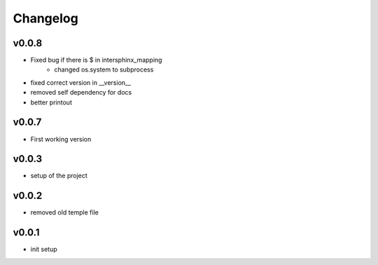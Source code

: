 =========
Changelog
=========

v0.0.8
======

- Fixed bug if there is $ in intersphinx_mapping
    - changed os.system to subprocess
- fixed correct version in __version__
- removed self dependency for docs
- better printout

v0.0.7
======

- First working version

v0.0.3
======

- setup of the project

v0.0.2
======

- removed old temple file

v0.0.1
======

- init setup